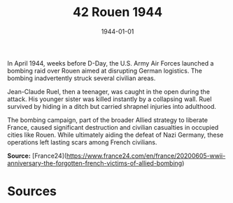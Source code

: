 #+TITLE: 42 Rouen 1944
#+DATE: 1944-01-01
#+HUGO_BASE_DIR: ../../
#+HUGO_SECTION: essays
#+HUGO_TAGS: civilian
#+EXPORT_FILE_NAME: 01-42-Rouen-1944.org
#+HUGO_CUSTOM_FRONT_MATTER: :location "Rouen, 1944" :year "1944"


In April 1944, weeks before D-Day, the U.S. Army Air Forces launched a bombing raid over Rouen aimed at disrupting German logistics. The bombing inadvertently struck several civilian areas.

Jean-Claude Ruel, then a teenager, was caught in the open during the attack. His younger sister was killed instantly by a collapsing wall. Ruel survived by hiding in a ditch but carried shrapnel injuries into adulthood.

The bombing campaign, part of the broader Allied strategy to liberate France, caused significant destruction and civilian casualties in occupied cities like Rouen. While ultimately aiding the defeat of Nazi Germany, these operations left lasting scars among French civilians.

**Source:** [France24](https://www.france24.com/en/france/20200605-wwii-anniversary-the-forgotten-french-victims-of-allied-bombing)

* Sources
:PROPERTIES:
:EXPORT_EXCLUDE: t
:END:
